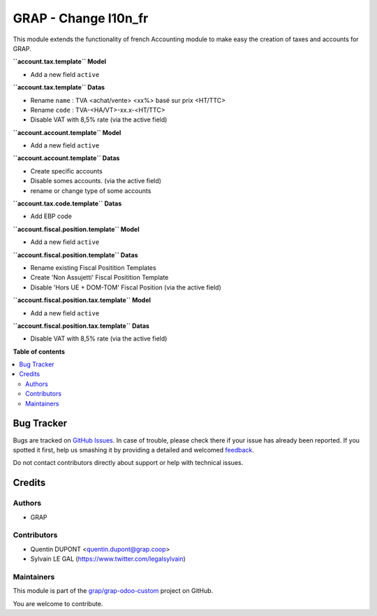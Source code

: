 =====================
GRAP - Change l10n_fr
=====================

.. !!!!!!!!!!!!!!!!!!!!!!!!!!!!!!!!!!!!!!!!!!!!!!!!!!!!
   !! This file is generated by oca-gen-addon-readme !!
   !! changes will be overwritten.                   !!
   !!!!!!!!!!!!!!!!!!!!!!!!!!!!!!!!!!!!!!!!!!!!!!!!!!!!

.. |badge1| image:: https://img.shields.io/badge/maturity-Beta-yellow.png
    :target: https://odoo-community.org/page/development-status
    :alt: Beta
.. |badge2| image:: https://img.shields.io/badge/licence-AGPL--3-blue.png
    :target: http://www.gnu.org/licenses/agpl-3.0-standalone.html
    :alt: License: AGPL-3
.. |badge3| image:: https://img.shields.io/badge/github-grap%2Fgrap--odoo--custom-lightgray.png?logo=github
    :target: https://github.com/grap/grap-odoo-custom/tree/8.0/grap_l10n_fr
    :alt: grap/grap-odoo-custom

|badge1| |badge2| |badge3| 

This module extends the functionality of french Accounting module
to make easy the creation of taxes and accounts for GRAP.

**``account.tax.template`` Model**

* Add a new field ``active``

**``account.tax.template`` Datas**

* Rename ``name`` : TVA <achat/vente> <xx%> basé sur prix <HT/TTC>
* Rename ``code`` : TVA-<HA/VT>-xx.x-<HT/TTC>
* Disable VAT with 8,5% rate (via the active field)

**``account.account.template`` Model**

* Add a new field ``active``

**``account.account.template`` Datas**

* Create specific accounts
* Disable somes accounts. (via the active field)
* rename or change type of some accounts

**``account.tax.code.template`` Datas**

* Add EBP code

**``account.fiscal.position.template`` Model**

* Add a new field ``active``

**``account.fiscal.position.template`` Datas**

* Rename existing Fiscal Positition Templates
* Create 'Non Assujetti' Fiscal Positition Template
* Disable 'Hors UE + DOM-TOM' Fiscal Position (via the active field)

**``account.fiscal.position.tax.template`` Model**

* Add a new field ``active``

**``account.fiscal.position.tax.template`` Datas**

* Disable VAT with 8,5% rate (via the active field)

**Table of contents**

.. contents::
   :local:

Bug Tracker
===========

Bugs are tracked on `GitHub Issues <https://github.com/grap/grap-odoo-custom/issues>`_.
In case of trouble, please check there if your issue has already been reported.
If you spotted it first, help us smashing it by providing a detailed and welcomed
`feedback <https://github.com/grap/grap-odoo-custom/issues/new?body=module:%20grap_l10n_fr%0Aversion:%208.0%0A%0A**Steps%20to%20reproduce**%0A-%20...%0A%0A**Current%20behavior**%0A%0A**Expected%20behavior**>`_.

Do not contact contributors directly about support or help with technical issues.

Credits
=======

Authors
~~~~~~~

* GRAP

Contributors
~~~~~~~~~~~~

* Quentin DUPONT <quentin.dupont@grap.coop>
* Sylvain LE GAL (https://www.twitter.com/legalsylvain)

Maintainers
~~~~~~~~~~~



This module is part of the `grap/grap-odoo-custom <https://github.com/grap/grap-odoo-custom/tree/8.0/grap_l10n_fr>`_ project on GitHub.


You are welcome to contribute.
